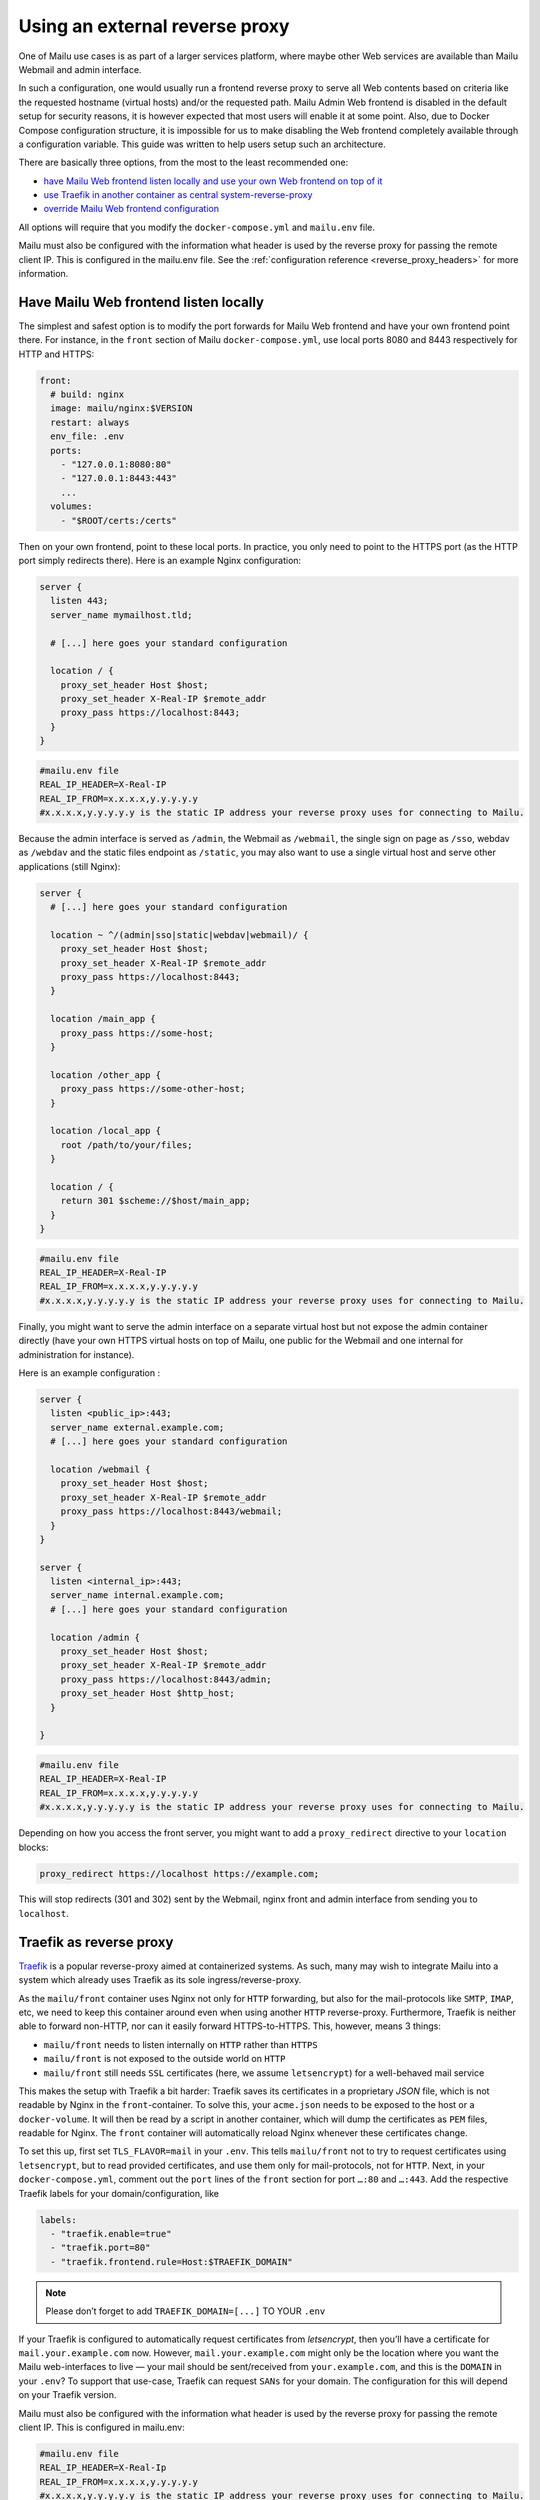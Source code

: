 .. _reverse_proxy:
Using an external reverse proxy
===============================

One of Mailu use cases is as part of a larger services platform, where maybe other Web services are available than Mailu Webmail and admin interface.

In such a configuration, one would usually run a frontend reverse proxy to serve all Web contents based on criteria like the requested hostname (virtual hosts) and/or the requested path. Mailu Admin Web frontend is disabled in the default setup for security reasons, it is however expected that most users will enable it at some point. Also, due to Docker Compose configuration structure, it is impossible for us to make disabling the Web frontend completely available through a configuration variable. This guide was written to help users setup such an architecture.

There are basically three options, from the most to the least recommended one:

- `have Mailu Web frontend listen locally and use your own Web frontend on top of it`_
- `use Traefik in another container as central system-reverse-proxy`_
- `override Mailu Web frontend configuration`_

All options will require that you modify the ``docker-compose.yml`` and ``mailu.env`` file.

Mailu must also be configured with the information what header is used by the reverse proxy for passing the remote client IP. 
This is configured in the mailu.env file. See the :ref:`configuration reference <reverse_proxy_headers>` for more information.

Have Mailu Web frontend listen locally
--------------------------------------

The simplest and safest option is to modify the port forwards for Mailu Web frontend and have your own frontend point there. For instance, in the ``front`` section of Mailu ``docker-compose.yml``, use local ports 8080 and 8443 respectively for HTTP and HTTPS:

.. code-block:: yaml

  front:
    # build: nginx
    image: mailu/nginx:$VERSION
    restart: always
    env_file: .env
    ports:
      - "127.0.0.1:8080:80"
      - "127.0.0.1:8443:443"
      ...
    volumes:
      - "$ROOT/certs:/certs"

Then on your own frontend, point to these local ports. In practice, you only need to point to the HTTPS port (as the HTTP port simply redirects there). Here is an example Nginx configuration:

.. code-block:: nginx

  server {
    listen 443;
    server_name mymailhost.tld;

    # [...] here goes your standard configuration

    location / {
      proxy_set_header Host $host;
      proxy_set_header X-Real-IP $remote_addr
      proxy_pass https://localhost:8443;
    }
  }

.. code-block:: docker

  #mailu.env file
  REAL_IP_HEADER=X-Real-IP
  REAL_IP_FROM=x.x.x.x,y.y.y.y.y
  #x.x.x.x,y.y.y.y.y is the static IP address your reverse proxy uses for connecting to Mailu. 
  
Because the admin interface is served as ``/admin``, the Webmail as ``/webmail``, the single sign on page as ``/sso``, webdav as ``/webdav`` and the static files endpoint as ``/static``, you may also want to use a single virtual host and serve other applications (still Nginx):

.. code-block:: nginx

  server {
    # [...] here goes your standard configuration

    location ~ ^/(admin|sso|static|webdav|webmail)/ {
      proxy_set_header Host $host;
      proxy_set_header X-Real-IP $remote_addr
      proxy_pass https://localhost:8443;     
    }

    location /main_app {
      proxy_pass https://some-host;
    }

    location /other_app {
      proxy_pass https://some-other-host;
    }

    location /local_app {
      root /path/to/your/files;
    }

    location / {
      return 301 $scheme://$host/main_app;
    }
  }

.. code-block:: docker
  
  #mailu.env file
  REAL_IP_HEADER=X-Real-IP
  REAL_IP_FROM=x.x.x.x,y.y.y.y.y
  #x.x.x.x,y.y.y.y.y is the static IP address your reverse proxy uses for connecting to Mailu. 

Finally, you might want to serve the admin interface on a separate virtual host but not expose the admin container directly (have your own HTTPS virtual hosts on top of Mailu, one public for the Webmail and one internal for administration for instance).

Here is an example configuration :

.. code-block:: nginx

  server {
    listen <public_ip>:443;
    server_name external.example.com;
    # [...] here goes your standard configuration

    location /webmail {
      proxy_set_header Host $host;
      proxy_set_header X-Real-IP $remote_addr
      proxy_pass https://localhost:8443/webmail;
    }
  }

  server {
    listen <internal_ip>:443;
    server_name internal.example.com;
    # [...] here goes your standard configuration

    location /admin {
      proxy_set_header Host $host;
      proxy_set_header X-Real-IP $remote_addr
      proxy_pass https://localhost:8443/admin;
      proxy_set_header Host $http_host;
    }

  }

.. code-block:: docker

  #mailu.env file
  REAL_IP_HEADER=X-Real-IP
  REAL_IP_FROM=x.x.x.x,y.y.y.y.y
  #x.x.x.x,y.y.y.y.y is the static IP address your reverse proxy uses for connecting to Mailu. 

Depending on how you access the front server, you might want to add a ``proxy_redirect`` directive to your ``location`` blocks:

.. code-block:: nginx

  proxy_redirect https://localhost https://example.com;

This will stop redirects (301 and 302) sent by the Webmail, nginx front and admin interface from sending you to ``localhost``.

.. _traefik_proxy:

Traefik as reverse proxy
------------------------

`Traefik`_ is a popular reverse-proxy aimed at containerized systems.
As such, many may wish to integrate Mailu into a system which already uses Traefik as its sole ingress/reverse-proxy.

As the ``mailu/front`` container uses Nginx not only for ``HTTP`` forwarding, but also for the mail-protocols like ``SMTP``, ``IMAP``, etc, we need to keep this
container around even when using another ``HTTP`` reverse-proxy. Furthermore, Traefik is neither able to forward non-HTTP, nor can it easily forward HTTPS-to-HTTPS. 
This, however, means 3 things:

- ``mailu/front`` needs to listen internally on ``HTTP`` rather than ``HTTPS``
- ``mailu/front`` is not exposed to the outside world on ``HTTP``
- ``mailu/front`` still needs ``SSL`` certificates (here, we assume ``letsencrypt``) for a well-behaved mail service

This makes the setup with Traefik a bit harder: Traefik saves its certificates in a proprietary *JSON* file, which is not readable by Nginx in the ``front``-container.
To solve this, your ``acme.json`` needs to be exposed to the host or a ``docker-volume``. It will then be read by a script in another container,
which will dump the certificates as ``PEM`` files, readable for Nginx. The ``front`` container will automatically reload Nginx whenever these certificates change.

To set this up, first set ``TLS_FLAVOR=mail`` in your ``.env``. This tells ``mailu/front`` not to try to request certificates using ``letsencrypt``,
but to read provided certificates, and use them only for mail-protocols, not for ``HTTP``.
Next, in your ``docker-compose.yml``, comment out the ``port`` lines of the ``front`` section for port ``…:80`` and ``…:443``.
Add the respective Traefik labels for your domain/configuration, like

.. code-block:: yaml

    labels:
      - "traefik.enable=true"
      - "traefik.port=80"
      - "traefik.frontend.rule=Host:$TRAEFIK_DOMAIN"

.. note:: Please don’t forget to add ``TRAEFIK_DOMAIN=[...]`` TO YOUR ``.env``

If your Traefik is configured to automatically request certificates from *letsencrypt*, then you’ll have a certificate for ``mail.your.example.com`` now. However,
``mail.your.example.com`` might only be the location where you want the Mailu web-interfaces to live — your mail should be sent/received from ``your.example.com``,
and this is the ``DOMAIN`` in your ``.env``?
To support that use-case, Traefik can request ``SANs`` for your domain. The configuration for this will depend on your Traefik version.

Mailu must also be configured with the information what header is used by the reverse proxy for passing the remote client IP.  This is configured in mailu.env:

.. code-block:: docker
  
  #mailu.env file
  REAL_IP_HEADER=X-Real-Ip
  REAL_IP_FROM=x.x.x.x,y.y.y.y.y
  #x.x.x.x,y.y.y.y.y is the static IP address your reverse proxy uses for connecting to Mailu. 

For more information see the :ref:`configuration reference <reverse_proxy_headers>` for more information.

Traefik 2.x using labels configuration
~~~~~~~~~~~~~~~~~~~~~~~~~~~~~~~~~~~~~~

Add the appropriate labels for your domain(s) to the ``front`` container in ``docker-compose.yml``.

.. code-block:: yaml

  services:
    front:
      labels:
        # Enable TLS
        - "traefik.http.routers.mailu-secure.tls"
        # Your main domain
        - "traefik.http.routers.mailu-secure.tls.domains[0].main=your.example.com"
        # Optional SANs for your main domain
        - "traefik.http.routers.mailu-secure.tls.domains[0].sans=mail.your.example.com,webmail.your.example.com,smtp.your.example.com"
        # Optionally add other domains
        - "traefik.http.routers.mailu-secure.tls.domains[1].main=mail.other.example.com"
        - "traefik.http.routers.mailu-secure.tls.domains[1].sans=mail2.other.example.com,mail3.other.example.com"
        # Your ACME certificate resolver
        - "traefik.http.routers.mailu-secure.tls.certResolver=foo"

Of course, be sure to define the Certificate Resolver ``foo`` in the static configuration as well.

Alternatively, you can define SANs in the Traefik static configuration using routers, or in the static configuration using entrypoints. Refer to the Traefik documentation for more details.

.. _`Traefik`: https://traefik.io/

Override Mailu configuration
----------------------------

If you do not have the resources for running a separate reverse proxy, you could override Mailu reverse proxy configuration by using a Docker volume.
Simply store your configuration file (Nginx format), in ``/mailu/nginx.conf`` for instance.

Then modify your ``docker-compose.yml`` file and change the ``front`` section to add a mount:

.. code-block:: nginx

  front:
    build: nginx
    image: mailu/nginx:$VERSION
    restart: always
    env_file: .env
    ports:
      [...]
    volumes:
      - "$ROOT/certs:/certs"
      - "$ROOT/nginx.conf:/etc/nginx/nginx.conf"

You can also download the example configuration files:

- :download:`compose/traefik/docker-compose.yml`
- :download:`compose/traefik/traefik.toml`

.. _have Mailu Web frontend listen locally and use your own Web frontend on top of it: #have-mailu-web-frontend-listen-locally
.. _use Traefik in another container as central system-reverse-proxy: #traefik-as-reverse-proxy
.. _override Mailu Web frontend configuration: #override-mailu-configuration

